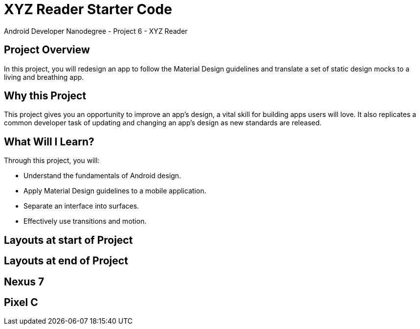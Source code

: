 # XYZ Reader Starter Code

Android Developer Nanodegree - Project 6 - XYZ Reader

## Project Overview
In this project, you will redesign an app to follow the Material Design guidelines and translate a set of static design mocks to a living and breathing app.

## Why this Project
This project gives you an opportunity to improve an app’s design, a vital skill for building apps users will love. It also replicates a common developer task of updating and changing an app's design as new standards are released.

## What Will I Learn?
Through this project, you will:

- Understand the fundamentals of Android design.
- Apply Material Design guidelines to a mobile application.
- Separate an interface into surfaces.
- Effectively use transitions and motion.

## Layouts at start of Project


## Layouts at end of Project


## Nexus 7


## Pixel C

